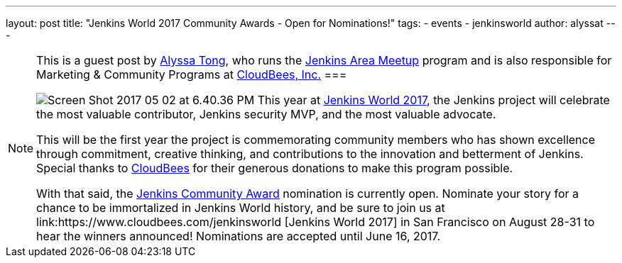 ---
layout: post
title: "Jenkins World 2017 Community Awards - Open for Nominations!"
tags: 
- events
- jenkinsworld
author: alyssat
---
[NOTE]
====
This is a guest post by link:https://github.com/alyssat[Alyssa Tong], who runs
the link:/projects/jam[Jenkins Area Meetup] program and is also responsible for
Marketing & Community Programs at link:http://cloudbees.com[CloudBees, Inc.]
===

image:/images/post-images/Screen Shot 2017-05-02 at 6.40.36 PM.png[role=right]
This year at link:https://www.cloudbees.com/jenkinsworld[Jenkins World 2017], the Jenkins project will celebrate the most valuable contributor, Jenkins security MVP, and the most valuable advocate.

This will be the first year the project is commemorating community members who has shown excellence through commitment, creative thinking, and contributions to the innovation and betterment of Jenkins. Special thanks to link:https://www.cloudbees.com[CloudBees] for their generous donations to make this program possible. 

With that said, the link:https://www.cloudbees.com/jenkinsworld/awards[Jenkins Community Award] nomination is currently open. Nominate your story for a chance to be immortalized in Jenkins World history, and be sure to join us at link:https://www.cloudbees.com/jenkinsworld [Jenkins World 2017] in San Francisco on August 28-31 to hear the winners announced! Nominations are accepted until June 16, 2017. 
